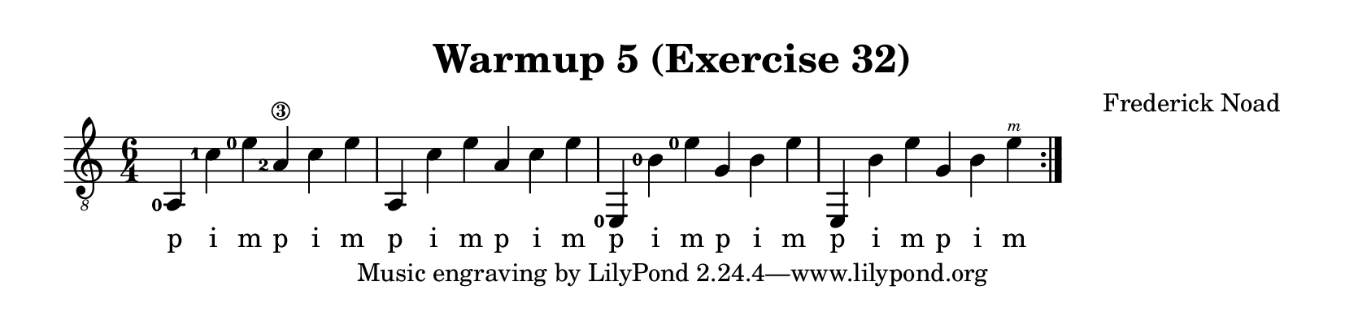\version "2.22.1"  % necessary for upgrading to future LilyPond versions.

\header {
    title = "Warmup 5 (Exercise 32)"
    composer = "Frederick Noad"
}

% lilypond documentation on the paper block: 
% https://lilypond.org/doc/v2.24/Documentation/notation/the-paper-block
% https://lilypond.org/doc/v2.24/Documentation/notation/paper-size-and-automatic-scaling

% lilypond documentation on horizontal spacing:
% https://lilypond.org/doc/v2.23/Documentation/notation/changing-horizontal-spacing-globally
% https://lilypond.org/doc/v2.23/Documentation/snippets/spacing

% Documentation on fingering & chord placements
% https://lilypond.org/doc/v2.24/Documentation/snippets/fretted-strings#fretted-strings-controlling-the-placement-of-chord-fingerings
% https://lilypond.org/doc/v2.22/Documentation/notation/common-notation-for-fretted-strings#right_002dhand-fingerings

#(define RH rightHandFinger)
% RH = \rightHandFinger \etc

\paper {
%        #(set-paper-size "a6" )
%        #(set-paper-size '(cons (* 100 mm) (* 25 mm)))
    paper-height = 2\in
}

\layout {
    indent = #0
}

melody = {
    \clef "treble_8"
    \time 6/4
    % \override Score.SpacingSpanner.spacing-increment = #8
    \set fingeringOrientations = #'(left)
    \set strokeFingerOrientations = #'(up)
    \repeat volta 2 {<a,-0>4 <c'-1> <e'-0> <a\3-2> c' e' | a,4 c' e' a c' e' | <e,-0>4 <b-0> <e'-0> g b e' | e,4 b e' g b <e'\RH #3 >}
}

fingering = \lyricmode {
    p i m p i m | p i m p i m | p i m p i m | p i m p i m
}

\score {
    \new Staff  {
        <<
        \new Voice = "one" {
            \melody
        }
        \new Lyrics \lyricsto "one" {
            \fingering
        }

        >>
    }  
}